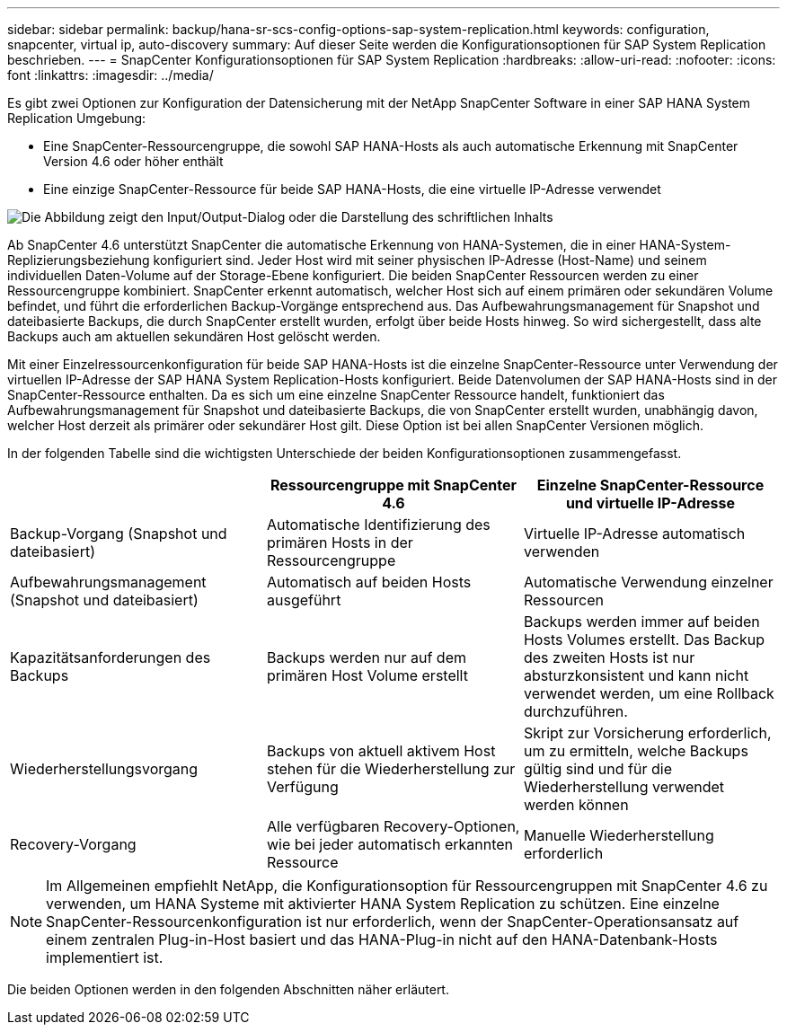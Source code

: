 ---
sidebar: sidebar 
permalink: backup/hana-sr-scs-config-options-sap-system-replication.html 
keywords: configuration, snapcenter, virtual ip, auto-discovery 
summary: Auf dieser Seite werden die Konfigurationsoptionen für SAP System Replication beschrieben. 
---
= SnapCenter Konfigurationsoptionen für SAP System Replication
:hardbreaks:
:allow-uri-read: 
:nofooter: 
:icons: font
:linkattrs: 
:imagesdir: ../media/


[role="lead"]
Es gibt zwei Optionen zur Konfiguration der Datensicherung mit der NetApp SnapCenter Software in einer SAP HANA System Replication Umgebung:

* Eine SnapCenter-Ressourcengruppe, die sowohl SAP HANA-Hosts als auch automatische Erkennung mit SnapCenter Version 4.6 oder höher enthält
* Eine einzige SnapCenter-Ressource für beide SAP HANA-Hosts, die eine virtuelle IP-Adresse verwendet


image:saphana-sr-scs-image5.png["Die Abbildung zeigt den Input/Output-Dialog oder die Darstellung des schriftlichen Inhalts"]

Ab SnapCenter 4.6 unterstützt SnapCenter die automatische Erkennung von HANA-Systemen, die in einer HANA-System-Replizierungsbeziehung konfiguriert sind. Jeder Host wird mit seiner physischen IP-Adresse (Host-Name) und seinem individuellen Daten-Volume auf der Storage-Ebene konfiguriert. Die beiden SnapCenter Ressourcen werden zu einer Ressourcengruppe kombiniert. SnapCenter erkennt automatisch, welcher Host sich auf einem primären oder sekundären Volume befindet, und führt die erforderlichen Backup-Vorgänge entsprechend aus. Das Aufbewahrungsmanagement für Snapshot und dateibasierte Backups, die durch SnapCenter erstellt wurden, erfolgt über beide Hosts hinweg. So wird sichergestellt, dass alte Backups auch am aktuellen sekundären Host gelöscht werden.

Mit einer Einzelressourcenkonfiguration für beide SAP HANA-Hosts ist die einzelne SnapCenter-Ressource unter Verwendung der virtuellen IP-Adresse der SAP HANA System Replication-Hosts konfiguriert. Beide Datenvolumen der SAP HANA-Hosts sind in der SnapCenter-Ressource enthalten. Da es sich um eine einzelne SnapCenter Ressource handelt, funktioniert das Aufbewahrungsmanagement für Snapshot und dateibasierte Backups, die von SnapCenter erstellt wurden, unabhängig davon, welcher Host derzeit als primärer oder sekundärer Host gilt. Diese Option ist bei allen SnapCenter Versionen möglich.

In der folgenden Tabelle sind die wichtigsten Unterschiede der beiden Konfigurationsoptionen zusammengefasst.

|===
|  | Ressourcengruppe mit SnapCenter 4.6 | Einzelne SnapCenter-Ressource und virtuelle IP-Adresse 


| Backup-Vorgang (Snapshot und dateibasiert) | Automatische Identifizierung des primären Hosts in der Ressourcengruppe | Virtuelle IP-Adresse automatisch verwenden 


| Aufbewahrungsmanagement (Snapshot und dateibasiert) | Automatisch auf beiden Hosts ausgeführt | Automatische Verwendung einzelner Ressourcen 


| Kapazitätsanforderungen des Backups | Backups werden nur auf dem primären Host Volume erstellt | Backups werden immer auf beiden Hosts Volumes erstellt. Das Backup des zweiten Hosts ist nur absturzkonsistent und kann nicht verwendet werden, um eine Rollback durchzuführen. 


| Wiederherstellungsvorgang | Backups von aktuell aktivem Host stehen für die Wiederherstellung zur Verfügung | Skript zur Vorsicherung erforderlich, um zu ermitteln, welche Backups gültig sind und für die Wiederherstellung verwendet werden können 


| Recovery-Vorgang | Alle verfügbaren Recovery-Optionen, wie bei jeder automatisch erkannten Ressource | Manuelle Wiederherstellung erforderlich 
|===

NOTE: Im Allgemeinen empfiehlt NetApp, die Konfigurationsoption für Ressourcengruppen mit SnapCenter 4.6 zu verwenden, um HANA Systeme mit aktivierter HANA System Replication zu schützen. Eine einzelne SnapCenter-Ressourcenkonfiguration ist nur erforderlich, wenn der SnapCenter-Operationsansatz auf einem zentralen Plug-in-Host basiert und das HANA-Plug-in nicht auf den HANA-Datenbank-Hosts implementiert ist.

Die beiden Optionen werden in den folgenden Abschnitten näher erläutert.

